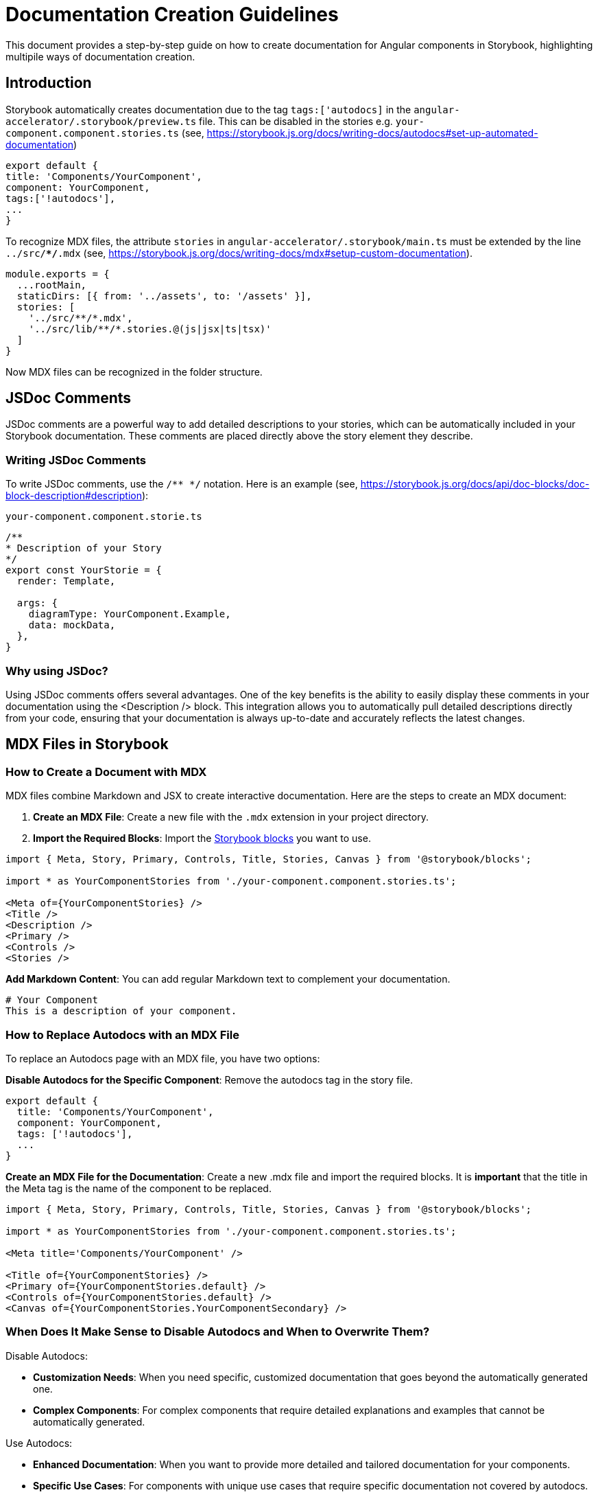 = Documentation Creation Guidelines
This document provides a step-by-step guide on how to create documentation for Angular components in Storybook, highlighting multipile ways of documentation creation.

== Introduction
Storybook automatically creates documentation due to the tag `tags:['autodocs]` in the `angular-accelerator/.storybook/preview.ts` file. This can be disabled in the stories e.g.
`your-component.component.stories.ts` (see, https://storybook.js.org/docs/writing-docs/autodocs#set-up-automated-documentation)

[source, JavaScript]
----
export default {
title: 'Components/YourComponent',
component: YourComponent,
tags:['!autodocs'],
...
}
----

To recognize MDX files, the attribute `stories` in `angular-accelerator/.storybook/main.ts` must be extended by the line `../src/**/*.mdx` (see, https://storybook.js.org/docs/writing-docs/mdx#setup-custom-documentation).
[source, JavaScript]
----
module.exports = {
  ...rootMain,
  staticDirs: [{ from: '../assets', to: '/assets' }],
  stories: [
    '../src/**/*.mdx',
    '../src/lib/**/*.stories.@(js|jsx|ts|tsx)'
  ]
}
----

Now MDX files can be recognized in the folder structure.

== JSDoc Comments

JSDoc comments are a powerful way to add detailed descriptions to your stories, which can be automatically included in your Storybook documentation. These comments are placed directly above the story element they describe.

=== Writing JSDoc Comments

To write JSDoc comments, use the `/** */` notation. Here is an example (see, https://storybook.js.org/docs/api/doc-blocks/doc-block-description#description):

`your-component.component.storie.ts`
[source, JavaScript]
----
/**
* Description of your Story
*/
export const YourStorie = {
  render: Template,

  args: {
    diagramType: YourComponent.Example,
    data: mockData,
  },
}
----

=== Why using JSDoc?
Using JSDoc comments offers several advantages. One of the key benefits is the ability to easily display these comments in your documentation using the <Description /> block. This integration allows you to automatically pull detailed descriptions directly from your code, ensuring that your documentation is always up-to-date and accurately reflects the latest changes.


== MDX Files in Storybook

=== How to Create a Document with MDX

MDX files combine Markdown and JSX to create interactive documentation. Here are the steps to create an MDX document:

. *Create an MDX File*: Create a new file with the `.mdx` extension in your project directory.
. *Import the Required Blocks*: Import the https://storybook.js.org/docs/writing-docs/doc-blocks#available-blocks[Storybook blocks] you want to use.

[source, JavaScript]
----
import { Meta, Story, Primary, Controls, Title, Stories, Canvas } from '@storybook/blocks';

import * as YourComponentStories from './your-component.component.stories.ts';

<Meta of={YourComponentStories} />
<Title />
<Description />
<Primary />
<Controls />
<Stories />
----

*Add Markdown Content*: You can add regular Markdown text to complement your documentation.

[source, Markdown]
----
# Your Component
This is a description of your component.
----

=== How to Replace Autodocs with an MDX File

To replace an Autodocs page with an MDX file, you have two options:

*Disable Autodocs for the Specific Component*: Remove the autodocs tag in the story file.

[source, JavaScript]
----
export default {
  title: 'Components/YourComponent',
  component: YourComponent,
  tags: ['!autodocs'],
  ...
}
----

*Create an MDX File for the Documentation*: Create a new .mdx file and import the required blocks. It is *important* that the title in the Meta tag is the name of the component to be replaced.

[source, JavaScript]
----
import { Meta, Story, Primary, Controls, Title, Stories, Canvas } from '@storybook/blocks';

import * as YourComponentStories from './your-component.component.stories.ts';

<Meta title='Components/YourComponent' />

<Title of={YourComponentStories} />
<Primary of={YourComponentStories.default} />
<Controls of={YourComponentStories.default} />
<Canvas of={YourComponentStories.YourComponentSecondary} />
----

=== When Does It Make Sense to Disable Autodocs and When to Overwrite Them?

Disable Autodocs:

* *Customization Needs*: When you need specific, customized documentation that goes beyond the automatically generated one.
* *Complex Components*: For complex components that require detailed explanations and examples that cannot be automatically generated.

Use Autodocs:

* *Enhanced Documentation*: When you want to provide more detailed and tailored documentation for your components.
* *Specific Use Cases*: For components with unique use cases that require specific documentation not covered by autodocs.

Autodocs are useful for quickly and consistently creating documentation, while MDX files offer more flexibility and customization options.

